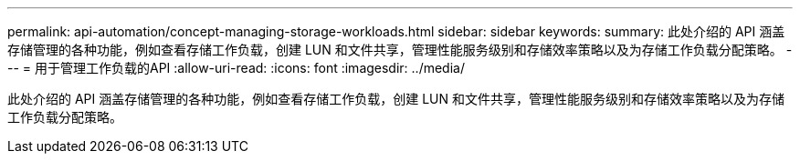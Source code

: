 ---
permalink: api-automation/concept-managing-storage-workloads.html 
sidebar: sidebar 
keywords:  
summary: 此处介绍的 API 涵盖存储管理的各种功能，例如查看存储工作负载，创建 LUN 和文件共享，管理性能服务级别和存储效率策略以及为存储工作负载分配策略。 
---
= 用于管理工作负载的API
:allow-uri-read: 
:icons: font
:imagesdir: ../media/


[role="lead"]
此处介绍的 API 涵盖存储管理的各种功能，例如查看存储工作负载，创建 LUN 和文件共享，管理性能服务级别和存储效率策略以及为存储工作负载分配策略。
